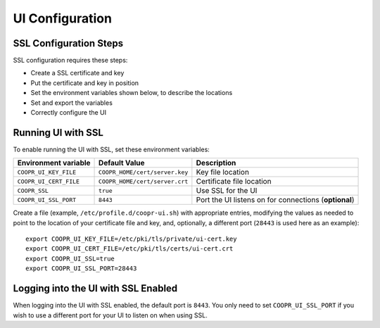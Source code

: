 ..
   Copyright © 2012-2015 Cask Data, Inc.

   Licensed under the Apache License, Version 2.0 (the "License");
   you may not use this file except in compliance with the License.
   You may obtain a copy of the License at

       http://www.apache.org/licenses/LICENSE-2.0

   Unless required by applicable law or agreed to in writing, software
   distributed under the License is distributed on an "AS IS" BASIS,
   WITHOUT WARRANTIES OR CONDITIONS OF ANY KIND, either express or implied.
   See the License for the specific language governing permissions and
   limitations under the License.

.. index::
   single: UI Configuration

================
UI Configuration
================

SSL Configuration Steps
=======================

SSL configuration requires these steps:

- Create a SSL certificate and key 
- Put the certificate and key in position
- Set the environment variables shown below, to describe the locations
- Set and export the variables
- Correctly configure the UI


Running UI with SSL
===================

To enable running the UI with SSL, set these environment variables:

==================================== ============================== =======================================
   Environment variable                     Default Value                     Description
==================================== ============================== =======================================
``COOPR_UI_KEY_FILE``                ``COOPR_HOME/cert/server.key`` Key file location
``COOPR_UI_CERT_FILE``               ``COOPR_HOME/cert/server.crt`` Certificate file location
``COOPR_SSL``                        ``true``                       Use SSL for the UI
``COOPR_UI_SSL_PORT``                ``8443``                       Port the UI listens on for connections
                                                                    (**optional**)
==================================== ============================== =======================================


.. highlight:: console

Create a file (example, ``/etc/profile.d/coopr-ui.sh``) with appropriate entries,
modifying the values as needed to point to the location of your certificate file and key,
and, optionally, a different port (``28443`` is used here as an example)::

  export COOPR_UI_KEY_FILE=/etc/pki/tls/private/ui-cert.key
  export COOPR_UI_CERT_FILE=/etc/pki/tls/certs/ui-cert.crt
  export COOPR_UI_SSL=true
  export COOPR_UI_SSL_PORT=28443


Logging into the UI with SSL Enabled
====================================

When logging into the UI with SSL enabled, the default port is ``8443``.
You only need to set ``COOPR_UI_SSL_PORT`` if you wish to use a different port for your UI
to listen on when using SSL.
